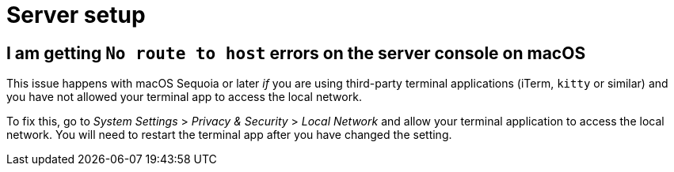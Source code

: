 = Server setup

[#i-am-getting-no-route-to-host-errors-on-the-server-console-on-macos]
== I am getting `No route to host` errors on the server console on macOS

This issue happens with macOS Sequoia or later _if_ you are using third-party terminal applications (iTerm, `kitty` or similar) and you have not allowed your terminal app to access the local network.

To fix this, go to _System Settings_ > _Privacy & Security_ > _Local Network_ and allow your terminal application to access the local network.
You will need to restart the terminal app after you have changed the setting.
